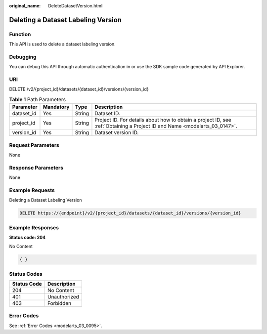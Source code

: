:original_name: DeleteDatasetVersion.html

.. _DeleteDatasetVersion:

Deleting a Dataset Labeling Version
===================================

Function
--------

This API is used to delete a dataset labeling version.

Debugging
---------

You can debug this API through automatic authentication in or use the SDK sample code generated by API Explorer.

URI
---

DELETE /v2/{project_id}/datasets/{dataset_id}/versions/{version_id}

.. table:: **Table 1** Path Parameters

   +------------+-----------+--------+---------------------------------------------------------------------------------------------------------------------------+
   | Parameter  | Mandatory | Type   | Description                                                                                                               |
   +============+===========+========+===========================================================================================================================+
   | dataset_id | Yes       | String | Dataset ID.                                                                                                               |
   +------------+-----------+--------+---------------------------------------------------------------------------------------------------------------------------+
   | project_id | Yes       | String | Project ID. For details about how to obtain a project ID, see :ref:`Obtaining a Project ID and Name <modelarts_03_0147>`. |
   +------------+-----------+--------+---------------------------------------------------------------------------------------------------------------------------+
   | version_id | Yes       | String | Dataset version ID.                                                                                                       |
   +------------+-----------+--------+---------------------------------------------------------------------------------------------------------------------------+

Request Parameters
------------------

None

Response Parameters
-------------------

None

Example Requests
----------------

Deleting a Dataset Labeling Version

.. code-block:: text

   DELETE https://{endpoint}/v2/{project_id}/datasets/{dataset_id}/versions/{version_id}

Example Responses
-----------------

**Status code: 204**

No Content

.. code-block::

   { }

Status Codes
------------

=========== ============
Status Code Description
=========== ============
204         No Content
401         Unauthorized
403         Forbidden
=========== ============

Error Codes
-----------

See :ref:`Error Codes <modelarts_03_0095>`.
